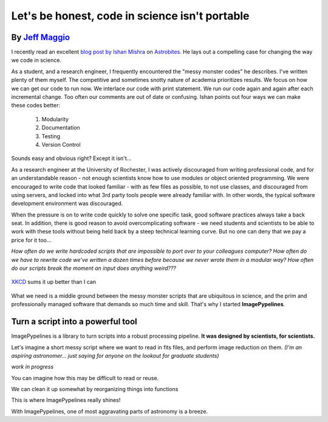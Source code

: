 .. post:: 24 Oct, 2020
   :tags: science, imagepypelines, portability
   :category: Motivation
   :author: Jeff
   :excerpt: 2
   :image: 1

.. _XKCD: https://xkcd.com/054/

Let's be honest, code in science isn't portable
===============================================


By `Jeff Maggio <https://www.jeffmagg.io>`_
-------------------------------------------


I recently read an excellent `blog post by Ishan Mishra <https://astrobites.org/2020/10/23/towards-better-research-code-and-software/>`_ on `Astrobites <https://astrobites.org/>`_. He lays out a compelling case for changing the way we code in science.

As a student, and a research engineer, I frequently encountered the "messy monster codes" he describes. I've written plenty of them myself. The competitive and sometimes snotty nature of academia prioritizes results. We focus on how we can get our code to run now. We interlace our code with print statement. We run our code again and again after each incremental change. Too often our comments are out of date or confusing. Ishan points out four ways we can make these codes better:

    #. Modularity
    #. Documentation
    #. Testing
    #. Version Control

Sounds easy and obvious right? Except it isn't...

As a research engineer at the University of Rochester, I was actively discouraged from writing professional code, and for an understandable reason - not enough scientists know how to use modules or object oriented programming. We were encouraged to write code that looked familiar - with as few files as possible, to not use classes, and discouraged from using servers, and locked into what 3rd party tools people were already familiar with. In other words, the typical software development environment was discouraged.

When the pressure is on to write code quickly to solve one specific task, good software practices always take a back seat. In addition, there is good reason to avoid overcomplicating software - we need students and scientists to be able to work with these tools without being held back by a steep technical learning curve. But no one can deny that we pay a price for it too...

*How often do we write hardcoded scripts that are impossible to port over to your colleagues computer? How often do we have to rewrite code we've written a dozen times before because we never wrote them in a modular way? How often do our scripts break the moment an input does anything weird???*


.. figure:: https://imgs.xkcd.com/comics/data_pipeline.png
    :align: center
    :target: https://xkcd.com/054/
    :alt: XKCD data pipeline
    :figclass: align-center

    XKCD_ sums it up better than I can


What we need is a middle ground between the messy monster scripts that are ubiquitous in science, and the prim and professionally managed software that demands so much time and skill. That's why I started **ImagePypelines**.


Turn a script into a powerful tool
-----------------------------------


ImagePypelines is a library to turn scripts into a robust processing pipeline. **It was designed by scientists, for scientists.**

Let's imagine a short messy script where we want to read in fits files, and perform image reduction on them. *(I'm an aspiring astronomer... just saying for anyone on the lookout for graduate students)*


*work in progress*

You can imagine how this may be difficult to read or reuse.

We can clean it up somewhat by reorganizing things into functions


This is where ImagePypelines really shines!


With ImagePypelines, one of most aggravating parts of astronomy is a breeze.
